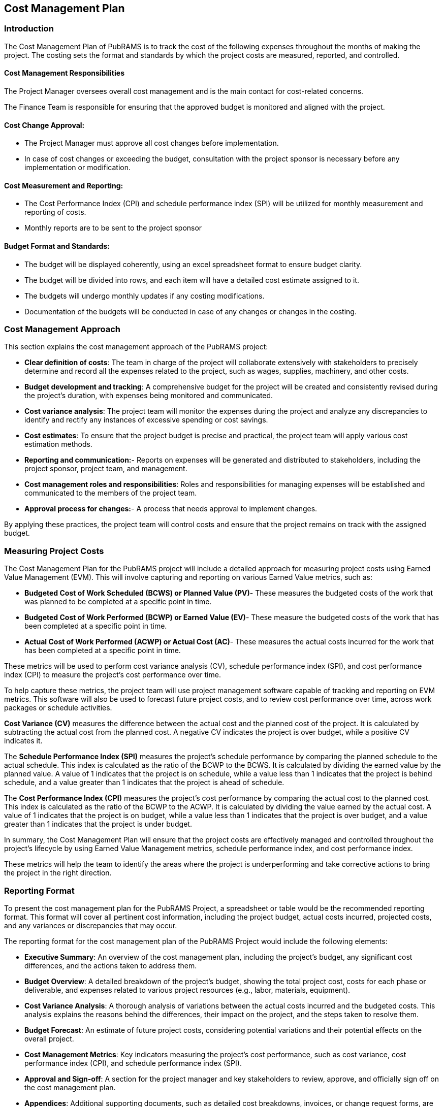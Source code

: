 == Cost Management Plan

=== Introduction

The Cost Management Plan of PubRAMS is to track the cost of the following expenses throughout the months of making the project. The costing sets the format and standards by which the project costs are measured, reported, and controlled.

==== Cost Management Responsibilities

The Project Manager oversees overall cost management and is the main contact for cost-related concerns.

The Finance Team is responsible for ensuring that the approved budget is monitored and aligned with the project.


==== Cost Change Approval:

* The Project Manager must approve all cost changes before implementation.
* In case of cost changes or exceeding the budget, consultation with the project sponsor is necessary before any implementation or modification.

==== Cost Measurement and Reporting:

* The Cost Performance Index (CPI) and schedule performance index (SPI) will be utilized for monthly measurement and reporting of costs.
* Monthly reports are to be sent to the project sponsor

==== Budget Format and Standards:

* The budget will be displayed coherently, using an excel spreadsheet format to ensure budget clarity.
* The budget will be divided into rows, and each item will have a detailed cost estimate assigned to it.
* The budgets will undergo monthly updates if any costing modifications.
* Documentation of the budgets will be conducted in case of any changes or changes in the costing.

=== Cost Management Approach

This section explains the cost management approach of the PubRAMS project:

* *Clear definition of costs*: The team in charge of the project will collaborate extensively with stakeholders to precisely determine and record all the expenses related to the project, such as wages, supplies, machinery, and other costs.
* *Budget development and tracking*: A comprehensive budget for the project will be created and consistently revised during the project's duration, with expenses being monitored and communicated.
* *Cost variance analysis*: The project team will monitor the expenses during the project and analyze any discrepancies to identify and rectify any instances of excessive spending or cost savings.
* *Cost estimates*: To ensure that the project budget is precise and practical, the project team will apply various cost estimation methods.
* *Reporting and communication:*- Reports on expenses will be generated and distributed to stakeholders, including the project sponsor, project team, and management.
* *Cost management roles and responsibilities*: Roles and responsibilities for managing expenses will be established and communicated to the members of the project team.
* *Approval process for changes:*- A process that needs approval to implement changes.

By applying these practices, the project team will control costs and ensure that the project remains on track with the assigned budget.

=== Measuring Project Costs

The Cost Management Plan for the PubRAMS project will include a detailed approach for measuring project costs using Earned Value Management (EVM). This will involve capturing and reporting on various Earned Value metrics, such as:

* *Budgeted Cost of Work Scheduled (BCWS) or Planned Value (PV)*- These measures the budgeted costs of the work that was planned to be completed at a specific point in time.
* *Budgeted Cost of Work Performed (BCWP) or Earned Value (EV)*- These measure the budgeted costs of the work that has been completed at a specific point in time.
* *Actual Cost of Work Performed (ACWP) or Actual Cost (AC)*- These measures the actual costs incurred for the work that has been completed at a specific point in time.

These metrics will be used to perform cost variance analysis (CV), schedule performance index (SPI), and cost performance index (CPI) to measure the project's cost performance over time.

To help capture these metrics, the project team will use project management software capable of tracking and reporting on EVM metrics. This software will also be used to forecast future project costs, and to review cost performance over time, across work packages or schedule activities.

*Cost Variance (CV)* measures the difference between the actual cost and the planned cost of the project. It is calculated by subtracting the actual cost from the planned cost. A negative CV indicates the project is over budget, while a positive CV indicates it.

The *Schedule Performance Index (SPI)* measures the project's schedule performance by comparing the planned schedule to the actual schedule. This index is calculated as the ratio of the BCWP to the BCWS. It is calculated by dividing the earned value by the planned value. A value of 1 indicates that the project is on schedule, while a value less than 1 indicates that the project is behind schedule, and a value greater than 1 indicates that the project is ahead of schedule.

The *Cost Performance Index (CPI)* measures the project's cost performance by comparing the actual cost to the planned cost. This index is calculated as the ratio of the BCWP to the ACWP. It is calculated by dividing the value earned by the actual cost. A value of 1 indicates that the project is on budget, while a value less than 1 indicates that the project is over budget, and a value greater than 1 indicates that the project is under budget.

In summary, the Cost Management Plan will ensure that the project costs are effectively managed and controlled throughout the project’s lifecycle by using Earned Value Management metrics, schedule performance index, and cost performance index.

These metrics will help the team to identify the areas where the project is underperforming and take corrective actions to bring the project in the right direction.

=== Reporting Format

To present the cost management plan for the PubRAMS Project, a spreadsheet or table would be the recommended reporting format. This format will cover all pertinent cost information, including the project budget, actual costs incurred, projected costs, and any variances or discrepancies that may occur.

The reporting format for the cost management plan of the PubRAMS Project would include the following elements:

* *Executive Summary*: An overview of the cost management plan, including the project's budget, any significant cost differences, and the actions taken to address them.
* *Budget Overview*: A detailed breakdown of the project's budget, showing the total project cost, costs for each phase or deliverable, and expenses related to various project resources (e.g., labor, materials, equipment).
* *Cost Variance Analysis*: A thorough analysis of variations between the actual costs incurred and the budgeted costs. This analysis explains the reasons behind the differences, their impact on the project, and the steps taken to resolve them.
* *Budget Forecast*: An estimate of future project costs, considering potential variations and their potential effects on the overall project.
* *Cost Management Metrics*: Key indicators measuring the project's cost performance, such as cost variance, cost performance index (CPI), and schedule performance index (SPI).
* *Approval and Sign-off*: A section for the project manager and key stakeholders to review, approve, and officially sign off on the cost management plan.
* *Appendices*: Additional supporting documents, such as detailed cost breakdowns, invoices, or change request forms, are included for reference.

=== Cost Variance Response Process

The Cost Variance Response process for the PubRAMS project will be as follows:

. *Identification of Variance*
** The project manager is responsible for detecting and reporting any variations in cost to the project sponsor.
** The project manager will employ earned value metrics and other cost management tools to identify and monitor discrepancies.
. *Analysis of Variance*
** The Project Manager will analyze the variance to identify the root cause and develop corrective actions options.
** The Project Manager will also assess the impact of the variance on the project schedules and scope.
. *Presentation of Options*
** The Project Manager will provide the Project Sponsor with wide options for corrective action.
** The options will be based on the root cause of the variance and the impact on the project schedule and scope.
. *Approval of Corrective Action*
** The Project Sponsor will review the options and approve an appropriate action to bring the project back on budget.
** This may include increasing the budget, reducing scope or quality, or implementing other corrective actions.
. *Implementation of Corrective Action*
** The Project Manager will implement the approved corrective action and monitor the results.
** The Project Manager will also update the project schedule and budget accordingly.
. *Reporting*
** In the Monthly Project Status Report, the Project Manager will incorporate information about the cost variance, specifics regarding the corrective actions implemented, and the outcomes achieved.
** The Project Manager will consistently provide updates on the project's budget and schedule.

Throughout the project lifecycle, the Cost Variance Response process will remain active. The Project Manager will oversee monitoring and control of project costs, while the Project Sponsor will grant approval for any required corrective actions.

=== Cost Change Control Process

The cost change control process will include the following steps:

. *Identifying cost changes* The Project Manager will recognize and document any proposed adjustments to the project budget or expenses using a designated form for cost change requests.
. *Analyzing cost changes* The project team will carefully examine the suggested modifications to assess how they might impact on the project schedule, resources, and overall budget.
. *Approval of the cost change* The cost change request will be reviewed and approved by the project sponsor and other relevant stakeholders.
. *Implementing cost changes* Once approved, the Project Manager will ensure the smooth execution of the cost changes according to the project schedule and budget.
. *Tracking and monitoring cost changes* The project team will actively monitor and track the effects of the cost changes on the project schedule and budget, making necessary adjustments to keep the project on the right track.
. *Reporting on cost changes* The Project Manager will include information about the cost changes, along with relevant financial details and any corrective actions taken, in the regular project status reports.

The cost change control process will be implemented to ensure that any changes to the project budget or expenses are identified, carefully analyzed, and approved promptly.

By implementing this process, the project team aims to minimize the impact of cost changes on the project schedule and budget. Also, it helps to keep the project on track and aligned with its objectives.

=== Project Budget

Budgeting is a crucial component of project management that involves planning, estimating, and controlling project costs. For the PubRAMS project, a budget has been developed to ensure that project costs are identified, monitored, and controlled throughout the project's life cycle.

The budget includes direct and indirect costs, and it is designed to provide the project team and stakeholders with a comprehensive understanding of the financial resources required to successfully complete the project. This budget will serve as a baseline for monitoring the project's financial performance and ensuring that it remains on track to meet its goals and objectives within the approved budget.

Direct Costs::
** Software Cost (MS Azure and MS 365 Business Standard): PHP 90,293.18 (6 Months)
** Workforce Cost: PHP 743,452.80 (6 Months)
** Contingency Cost: PHP 40,500 (for 6 months)
** Total Project Cost: PHP 833,746 (for 6 months)

[%header,cols=5*]
|===
5+|PubRAMS

2+s|Budget: PHP 833,746
3+s|Project Duration: 6 Months

5+h|Project Cost Management

5+h|Workforce Cost Estimate

h|Roles
h|Average Salary (Monthly)
h|Total Salary
h|Headcount
h|Total Cost (6 Months)

|Team Lead
|PHP 56461
|PHP 225,840.00
|1
|PHP 225,840.00

|Frontend developer
|PHP 51456
|PHP 205,824.00
|1
|PHP 205,824.00

|UI/UX designer
|PHP 41310
|PHP 165,244.80
|1
|PHP 165,244.80

|QA Tester
|PHP 36637
|PHP 73,272.00
|2
|PHP 146,544

|TOTAL
4+s|PHP 743,452.80

5+|Software Cost

|Microsoft Azure
|PHP 2,874.03
|
|
|PHP 17,244.18

|Microsoft 365 Business Standard
|PHP 12,174.83
|
|
|PHP 73,049.00

|TOTAL
4+s|PHP 90,293.18

5+h|CONTINGENCY COST

|Emergency
|PHP 6,750
|
|
|PHP 40,500
|===

[%header,cols=3*]
|===
|WBS ID
|WBS NAME
|LABOR COST

|2.1.1
|Business Case
|PHP 2,823.00

|2.1.2
|Stakeholder Management Strategy
|PHP 1,721.30

|2.1.3
|Stakeholder Analysis
|PHP 1,882.00

|2.1.4
|Project Charter
|PHP 3,430.40

|2.1.5
|Scope Management Plan
|PHP 2,352.50

|2.1.6
|Cost Management Plan
|PHP 2,442.40

|2.1.7
|Time Management Plan
|PHP 2,442.40

|2.1.8
|Work Breakdown Structure
|PHP 3,430.40

|2.1.9
|Human Resource Management Plan
|PHP 1,221.20

|2.1.10
|Change Management Plan
|PHP 1,882.00

|2.1.11
|Communication Management Plan
|PHP 3,663.60

|2.1.12
|Quality Management Plan
|PHP 3,663.60

|2.1.13
|Risk Management Plan
|PHP 1,721.30

|2.1.14
|Procurement Management Plan
|PHP 1,715.20

|3.4.3
|Host in Microsoft Azure
|PHP 7,194.40

|3.4.2
|Upload bibliography to Koha
|PHP 7,102.00

|3.4.1
|Download reports
|PHP 13,184.60

|3.3.2
|File uploading and management
|PHP 15,012.90

|3.3.1
|Status check
|PHP 19,066.90

|3.2.3
|EC Head assign paper to proofreader
|PHP 6,206.95

|3.2.2
|Status check
|PHP 5,951.30

|3.1.3
|Submit project
|PHP 13,792.75

|3.1.2
|Assigning user roles
|PHP 7,086.02

|3.1.1
|MS Entra ID Login
|PHP 8,192.00

|3.1.4.2
|Instructor to XD
|PHP 7,439.90

|3.2.1.1
|Create groups
|PHP 8,306.80

|3.2.1.2
|Edit groups
|PHP 10,189.01

|3.2.1.3
|Delete groups
|PHP 3,053.35

3+s|TOTAL   PHP 201,881.93
|===
